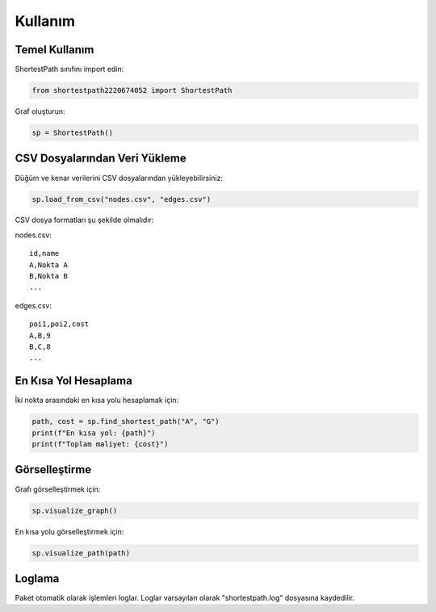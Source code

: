 Kullanım
=======

Temel Kullanım
------------

ShortestPath sınıfını import edin:

.. code-block:: python

   from shortestpath2220674052 import ShortestPath

Graf oluşturun:

.. code-block:: python

   sp = ShortestPath()

CSV Dosyalarından Veri Yükleme
----------------------------

Düğüm ve kenar verilerini CSV dosyalarından yükleyebilirsiniz:

.. code-block:: python

   sp.load_from_csv("nodes.csv", "edges.csv")

CSV dosya formatları şu şekilde olmalıdır:

nodes.csv:
::

   id,name
   A,Nokta A
   B,Nokta B
   ...

edges.csv:
::

   poi1,poi2,cost
   A,B,9
   B,C,8
   ...

En Kısa Yol Hesaplama
-------------------

İki nokta arasındaki en kısa yolu hesaplamak için:

.. code-block:: python

   path, cost = sp.find_shortest_path("A", "G")
   print(f"En kısa yol: {path}")
   print(f"Toplam maliyet: {cost}")

Görselleştirme
------------

Grafı görselleştirmek için:

.. code-block:: python

   sp.visualize_graph()

En kısa yolu görselleştirmek için:

.. code-block:: python

   sp.visualize_path(path)

Loglama
-------

Paket otomatik olarak işlemleri loglar. Loglar varsayılan olarak "shortestpath.log" dosyasına kaydedilir. 